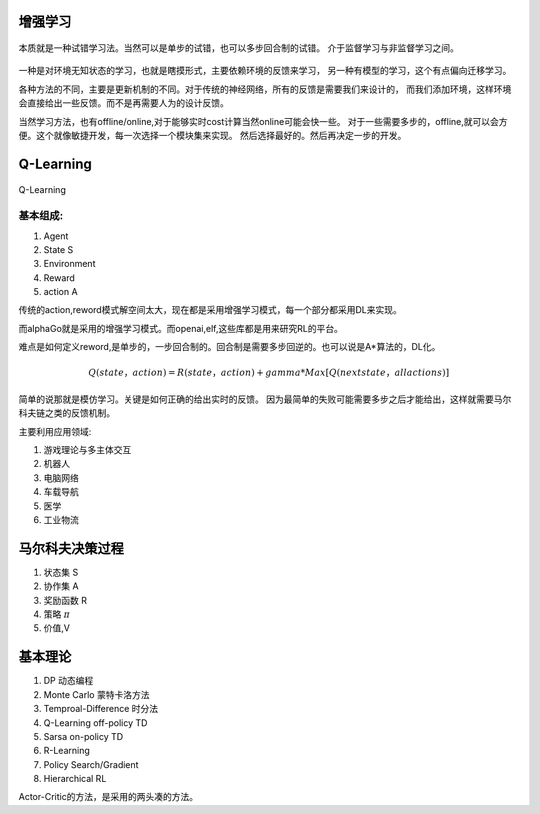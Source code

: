 增强学习
========

.. figure:: /Stage_2/rl/rl.png

本质就是一种试错学习法。当然可以是单步的试错，也可以多步回合制的试错。
介于监督学习与非监督学习之间。

.. figure::  /Stage_2/rl/RL4.png


一种是对环境无知状态的学习，也就是瞎摸形式，主要依赖环境的反馈来学习，
另一种有模型的学习，这个有点偏向迁移学习。

各种方法的不同，主要是更新机制的不同。对于传统的神经网络，所有的反馈是需要我们来设计的，
而我们添加环境，这样环境会直接给出一些反馈。而不是再需要人为的设计反馈。

当然学习方法，也有offline/online,对于能够实时cost计算当然online可能会快一些。
对于一些需要多步的，offline,就可以会方便。这个就像敏捷开发，每一次选择一个模块集来实现。
然后选择最好的。然后再决定一步的开发。



Q-Learning
==========

.. figure:: /Stage_2/rl/q4.png

Q-Learning 

基本组成:
--------

#. Agent
#. State S
#. Environment 
#. Reward
#. action A

传统的action,reword模式解空间太大，现在都是采用增强学习模式，每一个部分都采用DL来实现。

而alphaGo就是采用的增强学习模式。而openai,elf,这些库都是用来研究RL的平台。

难点是如何定义reword,是单步的，一步回合制的。回合制是需要多步回逆的。也可以说是A*算法的，DL化。 


.. math:: 
   
   Q (state， action) = R(state， action) + gamma * Max[Q(next state， all actions)]


简单的说那就是模仿学习。关键是如何正确的给出实时的反馈。 因为最简单的失败可能需要多步之后才能给出，这样就需要马尔科夫链之类的反馈机制。

主要利用应用领域:


#. 游戏理论与多主体交互
#. 机器人
#. 电脑网络
#. 车载导航
#. 医学
#. 工业物流


马尔科夫决策过程
================

#. 状态集  S
#. 协作集 A
#. 奖励函数 R
#. 策略 :math:`\pi`
#. 价值,V 


基本理论
========

#. DP 动态编程
#. Monte Carlo 蒙特卡洛方法
#. Temproal-Difference 时分法
#. Q-Learning off-policy TD
#. Sarsa on-policy TD
#. R-Learning
#. Policy Search/Gradient
#. Hierarchical RL


Actor-Critic的方法，是采用的两头凑的方法。

